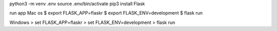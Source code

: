 python3 -m venv .env    
source .env/bin/activate
pip3 install Flask 



run app 
Mac os
$ export FLASK_APP=flaskr
$ export FLASK_ENV=development
$ flask run

Windows
> set FLASK_APP=flaskr
> set FLASK_ENV=development
> flask run